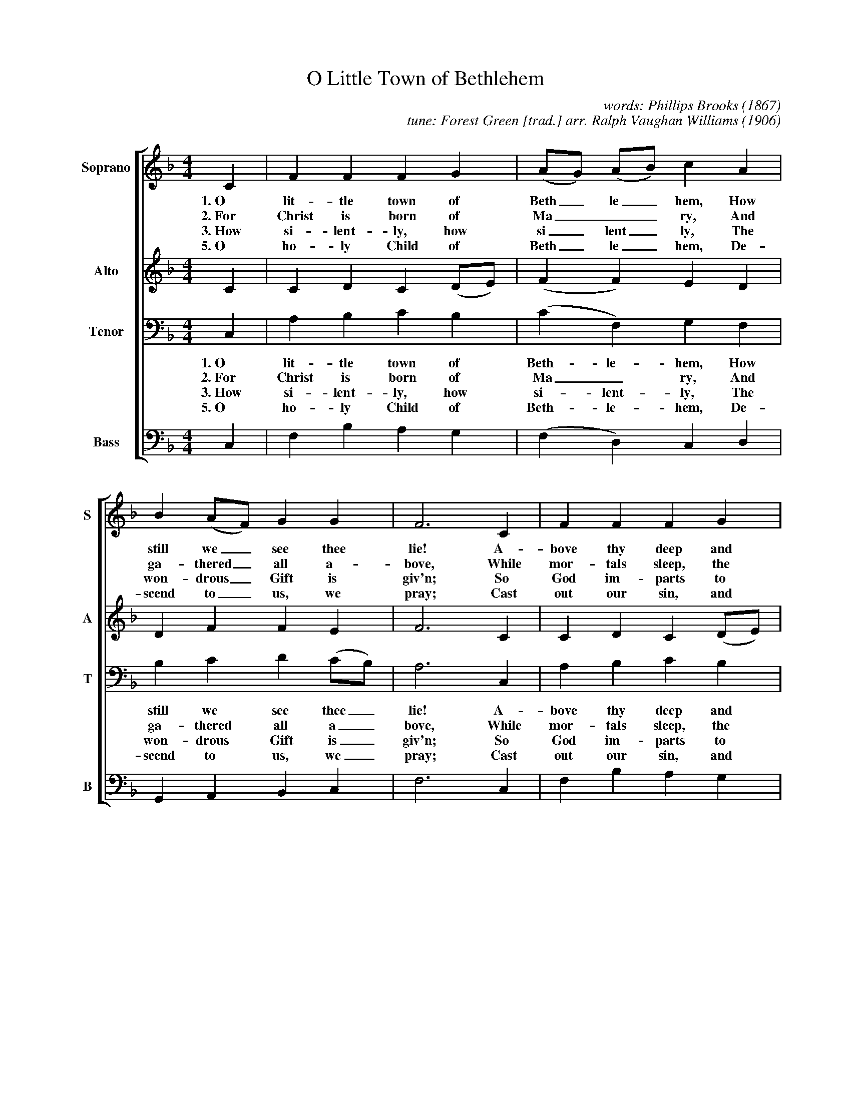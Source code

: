 %abc
I:abc-charset utf-8
%%abc-include _carols.abh

X:1
T:O Little Town of Bethlehem
C:words: Phillips Brooks (1867) 
C:tune: Forest Green [trad.] arr. Ralph Vaughan Williams (1906) 
%
V:S clef=treble name="Soprano" sname="S"
V:A clef=treble name="Alto"    sname="A"
V:T clef=bass   name="Tenor"   sname="T"
V:B clef=bass   name="Bass"    sname="B"
%%score [S A T B]
%
M:4/4
L:1/4
K:F
%
V:S
C | F F F G | (A/G/) (A/B/) c A | B (A/F/) G G | F3 C | F F F G |
w: 1.~O lit-tle town of Beth_le_hem, How still we_ see thee lie! A-bove thy deep and 
w: 2.~For Christ is born of Ma___ry, And ga-thered_ all a-bove, While mor-tals sleep, the 
w: 3.~How si-lent-ly, how si_lent_ly, The won-drous_ Gift is giv'n; So God im-parts to 
w: 5.~O ho-ly Child of Beth_le_hem, De-scend to_ us, we pray; Cast out our sin, and 
%
(A/G/) (A/B/) c A | B (A/F/) G G | F3 (F/A/) |  c>d (c/B/) (A/G/) |
w: dream_less_ sleep, The si-lent_ stars go by. Yet_ in thy dark_ streets_
w: an_gels_ keep, Their watch of_ won-dering love. O_ morn-ing stars_ to_
w: hu_man_ hearts, The bles-sings_ of His Heav'n. No_ ear may hear_ His_
w: en_ter_ in, Be born in_ us to-day. We_ hear the Christ_mas_ 
%
(F/G/ A/B/) c C | F A G F | C3 C | F F F G | (A/G/) (A/B/) c A |
w: shi___neth, The e-ver-last-ing Light; The hopes and fears of all_ the_ years, Are
w: ge___ther, Pro-claim the ho-ly birth, And prais-es sing to God_ the_ King, And
w: co___ming, But in this world of sin, Where meek souls will re-ceive_ Him_ still, The
w: an___gels, The great glad ti-dings tell; O come to us, a-bide_ with_ us, Our
%
B (A/F/) G G | F3 |]
w: met in_ thee to-night.
w: peace to_ men on earth!
w: dear Christ_ en-ters in.
w: Lord E(m)_man-u-el!
%
V:A
C | C D C (D/E/) | (F F) E D | D F F E | F3 C | C D C (D/E/) |
F F E D | D F F E | F3 (F/A/) | E>D E C |
(C F) E C | C C B, (A,/B,/) | C3 C | C D C (D/E/) | F F E D |
D F F E | F3 |]
%
V:T
C, | A, B, C B, | (C F,) G, F, | B, C D (C/B,/) | A,3 C, | A, B, C B, |
w: 1.~O lit-tle town of Beth-le-hem, How still we see thee_ lie! A-bove thy deep and 
w: 2.~For Christ is born of Ma_ry, And ga-thered all a_bove, While mor-tals sleep, the 
w: 3.~How si-lent-ly, how si-lent-ly, The won-drous Gift is_ giv'n; So God im-parts to 
w: 5.~O ho-ly Child of Beth-le-hem, De-scend to us, we_ pray; Cast out our sin, and 
%
C F, G, F, | B, C D (C/B,/) | A,3 A, | A,>F, C (C/B,/) | 
w: dream-less sleep, The si-lent stars go_ by. Yet in thy dark streets_
w: an-gels keep, Their watch of won-dering_ love. O morn-ing stars to_
w: hu-man hearts, The bles-sings of His_ Heav'n. No ear may hear His_
w: en-ter in, Be born in us to_day. We hear the Christ-mas_ 
%
(A, F,) G, E, | F, F, (D,/E,/) F, | E,3 (F,/G,/) | A, B, C B, | C F, G, F, | 
w: shi_neth, The e-ver-last_ing Light; The_ hopes and fears of all the years, Are
w: ge_ther, Pro-claim the ho_ly birth, And_ prais-es sing to God the King, And
w: co_ming, But in this world_ of sin, Where_ meek souls will re-ceive Him still, The
w: an_gels, The great glad ti_dings tell; O_ come to us, a-bide with us, Our
%
B, (C/A,/) C (B,/A,/) | A,3 |]
w: met in_ thee to_night.
w: peace to_ men on_ earth!
w: dear Christ_ en-ters_ in.
w: Lord E(m)_man-u_el!
%
V:B
C, | F, B, A, G, | (F, D,) C, D, | G,, A,, B,, C, | F,3 C, | F, B, A, G, | 
F, D, C, D, | G,, A,, B,, C, | F,3 D, | A,,>B,, C, (D,/E,/) | 
(F, D,) C, (C,/B,,/) | A,, F,, B,, D, | C,3 (D,/E,/) | F, B, A, G, | F, D, C, D, | 
G,, (A,,/D,/) C, C, | F,3 |]
%
%%vskip 0.8cm
%
%%textfont Times-Italic 14
%%begintext fill
The text was written by Phillips Brooks (1835-1893), then rector of the Episcopal Church of the Holy Trinity, Philadelphia and later of Trinity Church, Boston. He visited the village of Bethlehem in the Sanjak of Jerusalem in 1865 and, a few years later, wrote the poem for his church. His organist Lewis Redner (1831-1908) wrote the music, a tune titled "St. Louis", which is used most often in the United States.

In the United Kingdom and the Commonwealth, the English hymn tune "Forest Green" is used instead. "Forest Green" was adapted by Ralph Vaughan Williams from an English folk ballad called "The Ploughboy's Dream" which he had collected from a Mr. Garman of Forest Green, Surrey in 1903. 
%%endtext
%
%%newpage
%
W: 1. O little town of Bethlehem,
W:    How still we see thee lie!
W:    Above thy deep and dreamless sleep
W:    The silent stars go by.
W:    Yet in thy dark streets shineth
W:    The everlasting Light;
W:    The hopes and fears of all the years
W:    Are met in thee tonight.
W:    
W: 2. For Christ is born of Mary,
W:    And gathered all above,
W:    While mortals sleep, the angels keep
W:    Their watch of wondering love.
W:    O morning stars together,
W:    Proclaim the holy birth,
W:    And praises sing to God the King,
W:    And peace to men on earth!
W:    
W: 3. How silently, how silently,
W:    The wondrous Gift is giv’n;
W:    So God imparts to human hearts
W:    The blessings of His Heav’n.
W:    No ear may hear His coming,
W:    But in this world of sin,
W:    Where meek souls will receive Him still,
W:    The dear Christ enters in.
W:    
W: 4. Where children pure and happy
W:    Pray to the blessèd Child,
W:    Where misery cries out to Thee,
W:    Son of the mother mild;
W:    Where charity stands watching
W:    And faith holds wide the door,
W:    The dark night wakes, the glory breaks,
W:    And Christmas comes once more.
W:    
W: 5. O holy Child of Bethlehem,
W:    Descend to us, we pray;
W:    Cast out our sin, and enter in,
W:    Be born in us today.
W:    We hear the Christmas angels
W:    The great glad tidings tell;
W:    O come to us, abide with us,
W:    Our Lord Emmanuel!

